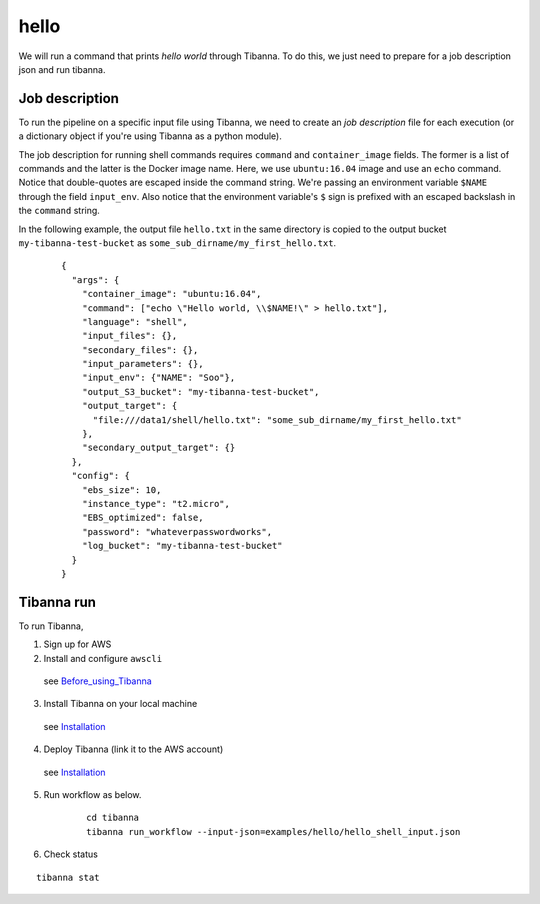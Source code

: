 hello
-----

We will run a command that prints *hello world* through Tibanna. To do this, we just need to prepare for a job description json and run tibanna.


Job description
+++++++++++++++

To run the pipeline on a specific input file using Tibanna, we need to create an *job description* file for each execution (or a dictionary object if you're using Tibanna as a python module).

The job description for running shell commands requires ``command`` and ``container_image`` fields. The former is a list of commands and the latter is the Docker image name. Here, we use ``ubuntu:16.04`` image and use an ``echo`` command. Notice that double-quotes are escaped inside the command string. We're passing an environment variable ``$NAME`` through the field ``input_env``. Also notice that the environment variable's ``$`` sign is prefixed with an escaped backslash in the ``command`` string.

In the following example, the output file ``hello.txt`` in the same directory is copied to the output bucket ``my-tibanna-test-bucket`` as ``some_sub_dirname/my_first_hello.txt``.


    ::
    
        {       
          "args": {
            "container_image": "ubuntu:16.04",
            "command": ["echo \"Hello world, \\$NAME!\" > hello.txt"],
            "language": "shell",
            "input_files": {},
            "secondary_files": {},
            "input_parameters": {},
            "input_env": {"NAME": "Soo"},
            "output_S3_bucket": "my-tibanna-test-bucket",
            "output_target": {
              "file:///data1/shell/hello.txt": "some_sub_dirname/my_first_hello.txt"
            },      
            "secondary_output_target": {}
          },      
          "config": {
            "ebs_size": 10,
            "instance_type": "t2.micro",
            "EBS_optimized": false,
            "password": "whateverpasswordworks",
            "log_bucket": "my-tibanna-test-bucket"
          }       
        }


Tibanna run
+++++++++++

To run Tibanna,

1. Sign up for AWS
2. Install and configure ``awscli``

  see Before_using_Tibanna_

3. Install Tibanna on your local machine

  see Installation_

4. Deploy Tibanna (link it to the AWS account)

  see Installation_


.. _Before_using_Tibanna: https://tibanna.readthedocs.io/en/latest/startaws.html
.. _Installation: https://tibanna.readthedocs.io/en/latest/installation.html


5. Run workflow as below.

    ::

        cd tibanna
        tibanna run_workflow --input-json=examples/hello/hello_shell_input.json    


6. Check status

::

    tibanna stat


